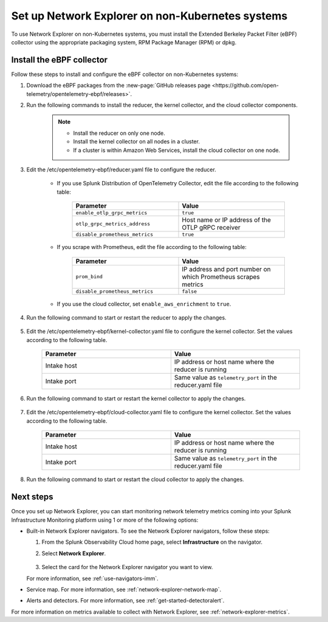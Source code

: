 .. _network-explorer-setup-non-k8s:

**************************************************************************
Set up Network Explorer on non-Kubernetes systems
**************************************************************************

.. meta::
    :description: Install and configure Network Explorer on non-Kubernetes systems

To use Network Explorer on non-Kubernetes systems, you must install the Extended Berkeley Packet Filter (eBPF) collector using the appropriate packaging system, RPM Package Manager (RPM) or dpkg.

Install the eBPF collector
==============================

Follow these steps to install and configure the eBPF collector on non-Kubernetes systems:

#. Download the eBPF packages from the :new-page:`GitHub releases page <https://github.com/open-telemetry/opentelemetry-ebpf/releases>`.
#. Run the following commands to install the reducer, the kernel collector, and the cloud collector components.
  
    .. tabs::

      .. code-tab:: bash RPM 
  
        rpm -i opentelemetry-ebpf-reducer-<VERSION>.rpm
        rpm -i opentelemetry-ebpf-kernel-collector-<VERSION>.rpm
        rpm -i opentelemetry-ebpf-cloud-collector-<VERSION>.rpm

      .. code-tab:: bash dpkg

        dpkg -i opentelemetry-ebpf-reducer-<VERSION>.deb
        dpkg -i opentelemetry-ebpf-kernel-collector-<VERSION>.deb
        dpkg -i opentelemetry-ebpf-cloud-collector-<VERSION>.deb
        
    .. note:: 
        * Install the reducer on only one node.
        * Install the kernel collector on all nodes in a cluster.
        * If a cluster is within Amazon Web Services, install the cloud collector on one node.


#. Edit the /etc/opentelemetry-ebpf/reducer.yaml file to configure the reducer.

    * If you use Splunk Distribution of OpenTelemetry Collector, edit the file according to the following table:

        .. list-table::
          :header-rows: 1
          :widths: 50 50

          * - :strong:`Parameter`
            - :strong:`Value`
          * - ``enable_otlp_grpc_metrics``
            - ``true``
          * - ``otlp_grpc_metrics_address``
            - Host name or IP address of the OTLP gRPC receiver
          * - ``disable_prometheus_metrics``
            - ``true``    

    * If you scrape with Prometheus, edit the file according to the following table:

        .. list-table::
          :header-rows: 1
          :widths: 50 50

          * - :strong:`Parameter`
            - :strong:`Value`
          * - ``prom_bind``
            - IP address and port number on which Prometheus scrapes metrics
          * - ``disable_prometheus_metrics``
            - ``false``

    * If you use the cloud collector, set ``enable_aws_enrichment`` to ``true``.

#. Run the following command to start or restart the reducer to apply the changes.

    .. tabs::

      .. code-tab:: bash Start command
  
        systemctl start reducer

      .. code-tab:: bash Restart command

        systemctl restart reducer

#. Edit the /etc/opentelemetry-ebpf/kernel-collector.yaml file to configure the kernel collector. Set the values according to the following table.

    .. list-table::
      :header-rows: 1
      :widths: 50 50

      * - :strong:`Parameter`
        - :strong:`Value`
      * - Intake host
        - IP address or host name where the reducer is running
      * - Intake port
        - Same value as ``telemetry_port`` in the reducer.yaml file

#. Run the following command to start or restart the kernel collector to apply the changes.

    .. tabs::

      .. code-tab:: bash Start command
  
        systemctl start kernel-collector

      .. code-tab:: bash Restart command

        systemctl restart kernel-collector

#. Edit the /etc/opentelemetry-ebpf/cloud-collector.yaml file to configure the kernel collector. Set the values according to the following table.

    .. list-table::
      :header-rows: 1
      :widths: 50 50

      * - :strong:`Parameter`
        - :strong:`Value`
      * - Intake host
        - IP address or host name where the reducer is running
      * - Intake port
        - Same value as ``telemetry_port`` in the reducer.yaml file

#. Run the following command to start or restart the cloud collector to apply the changes.

    .. tabs::

      .. code-tab:: bash Start command
  
        systemctl start cloud-collector

      .. code-tab:: bash Restart command

        systemctl restart cloud-collector

Next steps
====================================

Once you set up Network Explorer, you can start monitoring network telemetry metrics coming into your Splunk Infrastructure Monitoring platform using 1 or more of the following options:

- Built-in Network Explorer navigators. To see the Network Explorer navigators, follow these steps:

  #. From the Splunk Observability Cloud home page, select :strong:`Infrastructure` on the navigator.
  #. Select :strong:`Network Explorer`.

      .. image:: /_images/images-network-explorer/network-explorer-navigators.png
        :alt: Network Explorer navigator tiles on the Infrastructure landing page.
        :width: 80%

  #. Select the card for the Network Explorer navigator you want to view.

  For more information, see :ref:`use-navigators-imm`.

- Service map. For more information, see :ref:`network-explorer-network-map`.
- Alerts and detectors. For more information, see :ref:`get-started-detectoralert`.

For more information on metrics available to collect with Network Explorer, see :ref:`network-explorer-metrics`.

